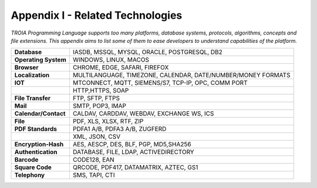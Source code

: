 

=====================================
Appendix I - Related Technologies
=====================================

*TROIA Programming Language supports too many platforms, database systems, protocols, algorithms, concepts and file extensions. This appendix aims to list some of them to ease developers to understand capabilities of the platform.*

            
      
+------------------------+----------------------------------------------------------------------------------+
| **Database**           | IASDB, MSSQL, MYSQL, ORACLE, POSTGRESQL, DB2                                     |
+------------------------+----------------------------------------------------------------------------------+
| **Operating System**   | WINDOWS, LINUX, MACOS                                                            |
+------------------------+----------------------------------------------------------------------------------+
| **Browser**            | CHROME, EDGE, SAFARI, FIREFOX                                                    |
+------------------------+----------------------------------------------------------------------------------+
| **Localization**       | MULTILANGUAGE, TIMEZONE, CALENDAR, DATE/NUMBER/MONEY FORMATS                     |
+------------------------+----------------------------------------------------------------------------------+
| **IOT**                | MTCONNECT, MQTT, SIEMENS/S7, TCP-IP, OPC, COMM PORT                              |
+------------------------+----------------------------------------------------------------------------------+
|                        | HTTP,HTTPS, SOAP                                                                 |
+------------------------+----------------------------------------------------------------------------------+
| **File Transfer**      | FTP, SFTP, FTPS                                                                  |
+------------------------+----------------------------------------------------------------------------------+
| **Mail**               | SMTP, POP3, IMAP                                                                 |
+------------------------+----------------------------------------------------------------------------------+
| **Calendar/Contact**   | CALDAV, CARDDAV, WEBDAV, EXCHANGE WS, ICS                                        |
+------------------------+----------------------------------------------------------------------------------+
| **File**               | PDF, XLS, XLSX, RTF, ZIP                                                         |
+------------------------+----------------------------------------------------------------------------------+
| **PDF Standards**      | PDFA1 A/B, PDFA3 A/B, ZUGFERD                                                    |
+------------------------+----------------------------------------------------------------------------------+
|                        | XML, JSON, CSV                                                                   |
+------------------------+----------------------------------------------------------------------------------+
| **Encryption-Hash**    | AES, AESCP, DES, BLF, PGP, MD5,SHA256                                            |
+------------------------+----------------------------------------------------------------------------------+
| **Authentication**     | DATABASE, FILE, LDAP, ACTIVEDIRECTORY                                            |
+------------------------+----------------------------------------------------------------------------------+
| **Barcode**            | CODE128, EAN                                                                     |
+------------------------+----------------------------------------------------------------------------------+
| **Square Code**        | QRCODE, PDF417, DATAMATRIX, AZTEC, GS1                                           |
+------------------------+----------------------------------------------------------------------------------+
| **Telephony**          | SMS, TAPI, CTI                                                                   |
+------------------------+----------------------------------------------------------------------------------+


